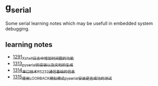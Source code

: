 * g_serial
Some serial learning notes which may be usefull in embedded system debugging.
** learning notes
- [[https://blog.csdn.net/grey_csdn/article/details/125627677][1291_Xshell日志中增加时间戳的功能]]
- [[https://blog.csdn.net/grey_csdn/article/details/126022014][1313_pyserial的安装以及文档的生成]]
- [[https://blog.csdn.net/grey_csdn/article/details/126043096][1314_串口技术_RS232通信基础的信息]]
- [[https://mp.csdn.net/mp_blog/creation/success/126063614][1315_使用LOOPBACK模拟模式pyserial安装是否成功的测试]]
